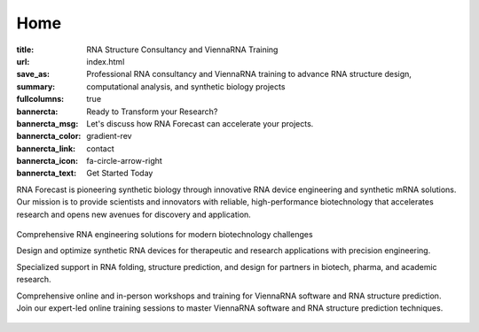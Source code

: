 Home
####

:title: RNA Structure Consultancy and ViennaRNA Training
:url:
:save_as: index.html
:summary: Professional RNA consultancy and ViennaRNA training to advance RNA structure design, computational analysis, and synthetic biology projects
:fullcolumns: true
:bannercta: Ready to Transform your Research?
:bannercta_msg: Let's discuss how RNA Forecast can accelerate your projects.
:bannercta_color: gradient-rev
:bannercta_link: contact
:bannercta_icon: fa-circle-arrow-right
:bannercta_text: Get Started Today


.. container:: r-landing-hero r-welcome

  .. container:: m-row r-landing-flex

    .. container::  m-col-m-6 m-pull-l-0 m-left-l m-col-m-6 m-left-m m-center-s m-center-t

        .. raw:: html

          <h1>Engineering the Future of <em>RNA</em></h1>

        RNA Forecast is pioneering synthetic biology through innovative RNA device engineering and synthetic mRNA solutions. Our mission is to provide scientists and innovators with reliable, high-performance biotechnology that accelerates research and opens new avenues for discovery and application.

        .. raw:: html

          <a class="r-button r-button-normalsize" href=contact/><i class="fas fa-envelope"></i>Get Started</a>

    .. container::   m-push-l-1 m-col-m-6 m-right-m m-col-s-8 m-center-s

      .. figure:: static/images/xrRNA_hand01v3.png
        :figclass: shadow
        :alt: engineered xrRNA

.. container:: m-row r-landing-hero r-pad-b-3

    .. raw:: html

      <h2>Our Core Services</h2>

    .. class:: m-text-center r-pad-b-2

      Comprehensive RNA engineering solutions for modern biotechnology challenges

    .. container:: m-row r-pad-b-2 r-mar-lr-2neg

        .. container:: m-col-m-4 m-pull-m-1 r-pad-lr-none

          .. container:: r-pad-lr-3 r-box r-box-shadow r-mar-lr-2neg

              .. container:: r-method-icon

                .. raw:: html

                    <i class="fas fas-25 fa-dna r-primary"></i>

              .. raw:: html

                <h5>RNA Design & Device Engineeering</h5>

              Design and optimize synthetic RNA devices for therapeutic and research applications with precision engineering.


        .. container:: m-col-m-4 r-pad-lr-none

          .. container:: r-pad-lr-3 r-box r-box-shadow r-mar-lr-2neg

            .. container:: r-method-icon

              .. raw:: html

                  <i class="fas fas-25 fa-atom r-primary"></i>

            .. raw:: html

              <h5>RNA Structure Consultancy</h5>

            Specialized support in RNA folding, structure prediction, and design for partners in biotech, pharma, and academic research.



        .. container:: m-col-m-4 m-push-m-1 r-pad-lr-none

          .. container:: r-pad-lr-3 r-box r-box-shadow r-mar-lr-2neg

            .. container:: r-method-icon

              .. raw:: html

                  <i class="fas fas-25 fa-syringe r-primary"></i>

            .. raw:: html

              <h5>ViennaRNA Training Programme</h5>

            Comprehensive online and in-person workshops and training for ViennaRNA software and RNA structure prediction.

.. container:: r-box-white m-row r-box-shadow r-landing-vrna r-landing-flex r-margin-lr-10neg r-block

    .. container:: m-col-m-6

        .. raw:: html

          <h2>ViennaRNA Training Workshops</h2>

        .. container:: r-basetext

          Join our expert-led online training sessions to master ViennaRNA software and RNA structure prediction techniques.

          .. container:: m-row r-workshop-item m-nopad

            .. container:: m-col-t-1

              .. raw:: html

                <i class="fas fa-calendar-alt"></i>

            .. container:: m-col-t-7 m-nopadb

              .. raw:: html

                <h6>Next Workshop</h6><p>October 16, 2025</p>

          .. container:: m-row r-workshop-item m-nopad

            .. container:: m-col-t-1

              .. raw:: html

                <i class="fas fa-clock"></i>

            .. container:: m-col-t-7 m-nopadb

              .. raw:: html

                <h6>Duration</h6><p>4 hours</p>

          .. container:: m-row r-workshop-item m-nopad

            .. container:: m-col-t-1

              .. raw:: html

                <i class="fas fa-users"></i>

            .. container:: m-col-t-7

              .. raw:: html

                <h6>Format</h6><p>Online interactive training</p>


    .. container::  m-push-l-0 m-col-m-6 m-right-m m-col-s-10 m-center-s r-pad-b-2

      .. figure:: static/images/vrna_training02_435.jpeg
        :figclass: shadow
        :alt: engineered xrRNA
